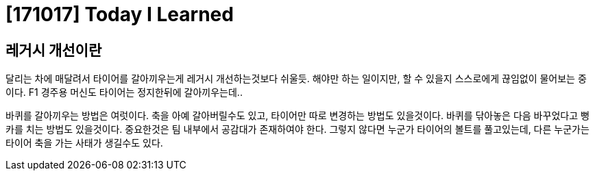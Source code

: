 # [171017] Today I Learned

## 레거시 개선이란

달리는 차에 매달려서 타이어를 갈아끼우는게 레거시 개선하는것보다 쉬울듯.
해야만 하는 일이지만, 할 수 있을지 스스로에게 끊임없이 물어보는 중이다.
F1 경주용 머신도 타이어는 정지한뒤에 갈아끼우는데..

바퀴를 갈아끼우는 방법은 여럿이다. 축을 아예 갈아버릴수도 있고, 타이어만 따로 변경하는 방법도 있을것이다. 바퀴를 닦아놓은 다음 바꾸었다고 뻥카를 치는 방법도 있을것이다. 중요한것은 팀 내부에서 공감대가 존재하여야 한다. 그렇지 않다면 누군가 타이어의 볼트를 풀고있는데, 다른 누군가는 타이어 축을 가는 사태가 생길수도 있다.

